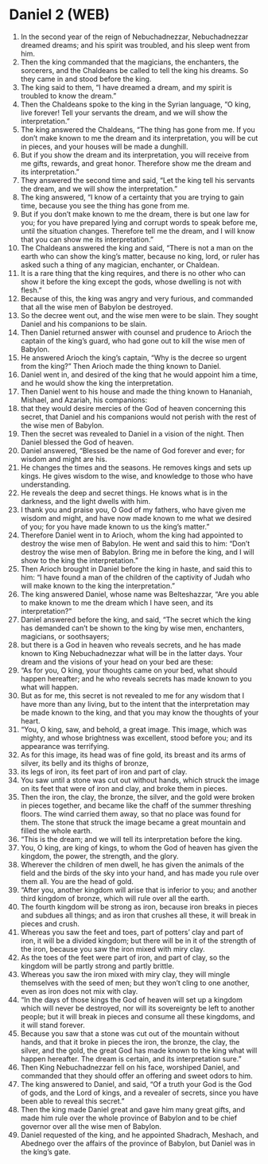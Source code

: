 * Daniel 2 (WEB)
:PROPERTIES:
:ID: WEB/27-DAN02
:END:

1. In the second year of the reign of Nebuchadnezzar, Nebuchadnezzar dreamed dreams; and his spirit was troubled, and his sleep went from him.
2. Then the king commanded that the magicians, the enchanters, the sorcerers, and the Chaldeans be called to tell the king his dreams. So they came in and stood before the king.
3. The king said to them, “I have dreamed a dream, and my spirit is troubled to know the dream.”
4. Then the Chaldeans spoke to the king in the Syrian language, “O king, live forever! Tell your servants the dream, and we will show the interpretation.”
5. The king answered the Chaldeans, “The thing has gone from me. If you don’t make known to me the dream and its interpretation, you will be cut in pieces, and your houses will be made a dunghill.
6. But if you show the dream and its interpretation, you will receive from me gifts, rewards, and great honor. Therefore show me the dream and its interpretation.”
7. They answered the second time and said, “Let the king tell his servants the dream, and we will show the interpretation.”
8. The king answered, “I know of a certainty that you are trying to gain time, because you see the thing has gone from me.
9. But if you don’t make known to me the dream, there is but one law for you; for you have prepared lying and corrupt words to speak before me, until the situation changes. Therefore tell me the dream, and I will know that you can show me its interpretation.”
10. The Chaldeans answered the king and said, “There is not a man on the earth who can show the king’s matter, because no king, lord, or ruler has asked such a thing of any magician, enchanter, or Chaldean.
11. It is a rare thing that the king requires, and there is no other who can show it before the king except the gods, whose dwelling is not with flesh.”
12. Because of this, the king was angry and very furious, and commanded that all the wise men of Babylon be destroyed.
13. So the decree went out, and the wise men were to be slain. They sought Daniel and his companions to be slain.
14. Then Daniel returned answer with counsel and prudence to Arioch the captain of the king’s guard, who had gone out to kill the wise men of Babylon.
15. He answered Arioch the king’s captain, “Why is the decree so urgent from the king?” Then Arioch made the thing known to Daniel.
16. Daniel went in, and desired of the king that he would appoint him a time, and he would show the king the interpretation.
17. Then Daniel went to his house and made the thing known to Hananiah, Mishael, and Azariah, his companions:
18. that they would desire mercies of the God of heaven concerning this secret, that Daniel and his companions would not perish with the rest of the wise men of Babylon.
19. Then the secret was revealed to Daniel in a vision of the night. Then Daniel blessed the God of heaven.
20. Daniel answered, “Blessed be the name of God forever and ever; for wisdom and might are his.
21. He changes the times and the seasons. He removes kings and sets up kings. He gives wisdom to the wise, and knowledge to those who have understanding.
22. He reveals the deep and secret things. He knows what is in the darkness, and the light dwells with him.
23. I thank you and praise you, O God of my fathers, who have given me wisdom and might, and have now made known to me what we desired of you; for you have made known to us the king’s matter.”
24. Therefore Daniel went in to Arioch, whom the king had appointed to destroy the wise men of Babylon. He went and said this to him: “Don’t destroy the wise men of Babylon. Bring me in before the king, and I will show to the king the interpretation.”
25. Then Arioch brought in Daniel before the king in haste, and said this to him: “I have found a man of the children of the captivity of Judah who will make known to the king the interpretation.”
26. The king answered Daniel, whose name was Belteshazzar, “Are you able to make known to me the dream which I have seen, and its interpretation?”
27. Daniel answered before the king, and said, “The secret which the king has demanded can’t be shown to the king by wise men, enchanters, magicians, or soothsayers;
28. but there is a God in heaven who reveals secrets, and he has made known to King Nebuchadnezzar what will be in the latter days. Your dream and the visions of your head on your bed are these:
29. “As for you, O king, your thoughts came on your bed, what should happen hereafter; and he who reveals secrets has made known to you what will happen.
30. But as for me, this secret is not revealed to me for any wisdom that I have more than any living, but to the intent that the interpretation may be made known to the king, and that you may know the thoughts of your heart.
31. “You, O king, saw, and behold, a great image. This image, which was mighty, and whose brightness was excellent, stood before you; and its appearance was terrifying.
32. As for this image, its head was of fine gold, its breast and its arms of silver, its belly and its thighs of bronze,
33. its legs of iron, its feet part of iron and part of clay.
34. You saw until a stone was cut out without hands, which struck the image on its feet that were of iron and clay, and broke them in pieces.
35. Then the iron, the clay, the bronze, the silver, and the gold were broken in pieces together, and became like the chaff of the summer threshing floors. The wind carried them away, so that no place was found for them. The stone that struck the image became a great mountain and filled the whole earth.
36. “This is the dream; and we will tell its interpretation before the king.
37. You, O king, are king of kings, to whom the God of heaven has given the kingdom, the power, the strength, and the glory.
38. Wherever the children of men dwell, he has given the animals of the field and the birds of the sky into your hand, and has made you rule over them all. You are the head of gold.
39. “After you, another kingdom will arise that is inferior to you; and another third kingdom of bronze, which will rule over all the earth.
40. The fourth kingdom will be strong as iron, because iron breaks in pieces and subdues all things; and as iron that crushes all these, it will break in pieces and crush.
41. Whereas you saw the feet and toes, part of potters’ clay and part of iron, it will be a divided kingdom; but there will be in it of the strength of the iron, because you saw the iron mixed with miry clay.
42. As the toes of the feet were part of iron, and part of clay, so the kingdom will be partly strong and partly brittle.
43. Whereas you saw the iron mixed with miry clay, they will mingle themselves with the seed of men; but they won’t cling to one another, even as iron does not mix with clay.
44. “In the days of those kings the God of heaven will set up a kingdom which will never be destroyed, nor will its sovereignty be left to another people; but it will break in pieces and consume all these kingdoms, and it will stand forever.
45. Because you saw that a stone was cut out of the mountain without hands, and that it broke in pieces the iron, the bronze, the clay, the silver, and the gold, the great God has made known to the king what will happen hereafter. The dream is certain, and its interpretation sure.”
46. Then King Nebuchadnezzar fell on his face, worshiped Daniel, and commanded that they should offer an offering and sweet odors to him.
47. The king answered to Daniel, and said, “Of a truth your God is the God of gods, and the Lord of kings, and a revealer of secrets, since you have been able to reveal this secret.”
48. Then the king made Daniel great and gave him many great gifts, and made him rule over the whole province of Babylon and to be chief governor over all the wise men of Babylon.
49. Daniel requested of the king, and he appointed Shadrach, Meshach, and Abednego over the affairs of the province of Babylon, but Daniel was in the king’s gate.
